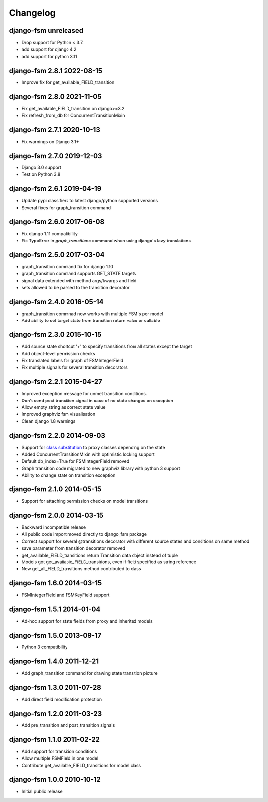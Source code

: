 Changelog
=========

django-fsm unreleased
~~~~~~~~~~~~~~~~~~~~~~~~~~~

- Drop support for Python < 3.7.
- add support for django 4.2
- add support for python 3.11

django-fsm 2.8.1 2022-08-15
~~~~~~~~~~~~~~~~~~~~~~~~~~~

- Improve fix for get_available_FIELD_transition

django-fsm 2.8.0 2021-11-05
~~~~~~~~~~~~~~~~~~~~~~~~~~

- Fix get_available_FIELD_transition on django>=3.2
- Fix refresh_from_db for ConcurrentTransitionMixin


django-fsm 2.7.1 2020-10-13
~~~~~~~~~~~~~~~~~~~~~~~~~~

- Fix warnings on Django 3.1+


django-fsm 2.7.0 2019-12-03
~~~~~~~~~~~~~~~~~~~~~~~~~~~

- Django 3.0 support
- Test on Python 3.8


django-fsm 2.6.1 2019-04-19
~~~~~~~~~~~~~~~~~~~~~~~~~~~

- Update pypi classifiers to latest django/python supported versions
- Several fixes for graph_transition command


django-fsm 2.6.0 2017-06-08
~~~~~~~~~~~~~~~~~~~~~~~~~~~

- Fix django 1.11 compatibility
- Fix TypeError in `graph_transitions` command when using django's lazy translations


django-fsm 2.5.0 2017-03-04
~~~~~~~~~~~~~~~~~~~~~~~~~~~

- graph_transition command fix for django 1.10
- graph_transition command supports GET_STATE targets
- signal data extended with method args/kwargs and field
- sets allowed to be passed to the transition decorator


django-fsm 2.4.0 2016-05-14
~~~~~~~~~~~~~~~~~~~~~~~~~~~

- graph_transition commnad now works with multiple  FSM's per model
- Add ability to set target state from transition return value or callable


django-fsm 2.3.0 2015-10-15
~~~~~~~~~~~~~~~~~~~~~~~~~~~

- Add source state shortcut '+' to specify transitions from all states except the target
- Add object-level permission checks
- Fix translated labels for graph of FSMIntegerField
- Fix multiple signals for several transition decorators


django-fsm 2.2.1 2015-04-27
~~~~~~~~~~~~~~~~~~~~~~~~~~~

- Improved exception message for unmet transition conditions.
- Don't send post transition signal in case of no state changes on
  exception
- Allow empty string as correct state value
- Improved graphviz fsm visualisation
- Clean django 1.8 warnings

django-fsm 2.2.0 2014-09-03
~~~~~~~~~~~~~~~~~~~~~~~~~~~

- Support for `class
  substitution <http://schinckel.net/2013/06/13/django-proxy-model-state-machine/>`__
  to proxy classes depending on the state
- Added ConcurrentTransitionMixin with optimistic locking support
- Default db\_index=True for FSMIntegerField removed
- Graph transition code migrated to new graphviz library with python 3
  support
- Ability to change state on transition exception

django-fsm 2.1.0 2014-05-15
~~~~~~~~~~~~~~~~~~~~~~~~~~~

- Support for attaching permission checks on model transitions

django-fsm 2.0.0 2014-03-15
~~~~~~~~~~~~~~~~~~~~~~~~~~~

- Backward incompatible release
- All public code import moved directly to django\_fsm package
- Correct support for several @transitions decorator with different
  source states and conditions on same method
- save parameter from transition decorator removed
- get\_available\_FIELD\_transitions return Transition data object
  instead of tuple
- Models got get\_available\_FIELD\_transitions, even if field
  specified as string reference
- New get\_all\_FIELD\_transitions method contributed to class

django-fsm 1.6.0 2014-03-15
~~~~~~~~~~~~~~~~~~~~~~~~~~~

- FSMIntegerField and FSMKeyField support

django-fsm 1.5.1 2014-01-04
~~~~~~~~~~~~~~~~~~~~~~~~~~~

- Ad-hoc support for state fields from proxy and inherited models

django-fsm 1.5.0 2013-09-17
~~~~~~~~~~~~~~~~~~~~~~~~~~~

- Python 3 compatibility

django-fsm 1.4.0 2011-12-21
~~~~~~~~~~~~~~~~~~~~~~~~~~~

- Add graph\_transition command for drawing state transition picture

django-fsm 1.3.0 2011-07-28
~~~~~~~~~~~~~~~~~~~~~~~~~~~

- Add direct field modification protection

django-fsm 1.2.0 2011-03-23
~~~~~~~~~~~~~~~~~~~~~~~~~~~

- Add pre\_transition and post\_transition signals

django-fsm 1.1.0 2011-02-22
~~~~~~~~~~~~~~~~~~~~~~~~~~~

- Add support for transition conditions
- Allow multiple FSMField in one model
- Contribute get\_available\_FIELD\_transitions for model class

django-fsm 1.0.0 2010-10-12
~~~~~~~~~~~~~~~~~~~~~~~~~~~

- Initial public release
